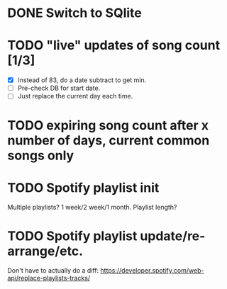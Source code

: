* DONE Switch to SQlite
* TODO "live" updates of song count [1/3]
  - [X] Instead of 83, do a date subtract to get min.
  - [ ] Pre-check DB for start date.
  - [ ] Just replace the current day each time.
* TODO expiring song count after x number of days, current common songs only
* TODO Spotify playlist init
  Multiple playlists? 1 week/2 week/1 month. Playlist length?
* TODO Spotify playlist update/re-arrange/etc.
  Don't have to actually do a diff:
  https://developer.spotify.com/web-api/replace-playlists-tracks/
